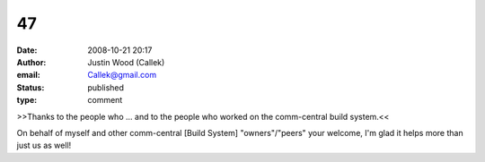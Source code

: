 47
##
:date: 2008-10-21 20:17
:author: Justin Wood (Callek)
:email: Callek@gmail.com
:status: published
:type: comment

>>Thanks to the people who ... and to the people who worked on the comm-central build system.<<

On behalf of myself and other comm-central [Build System] "owners"/"peers" your welcome, I'm glad it helps more than just us as well!
